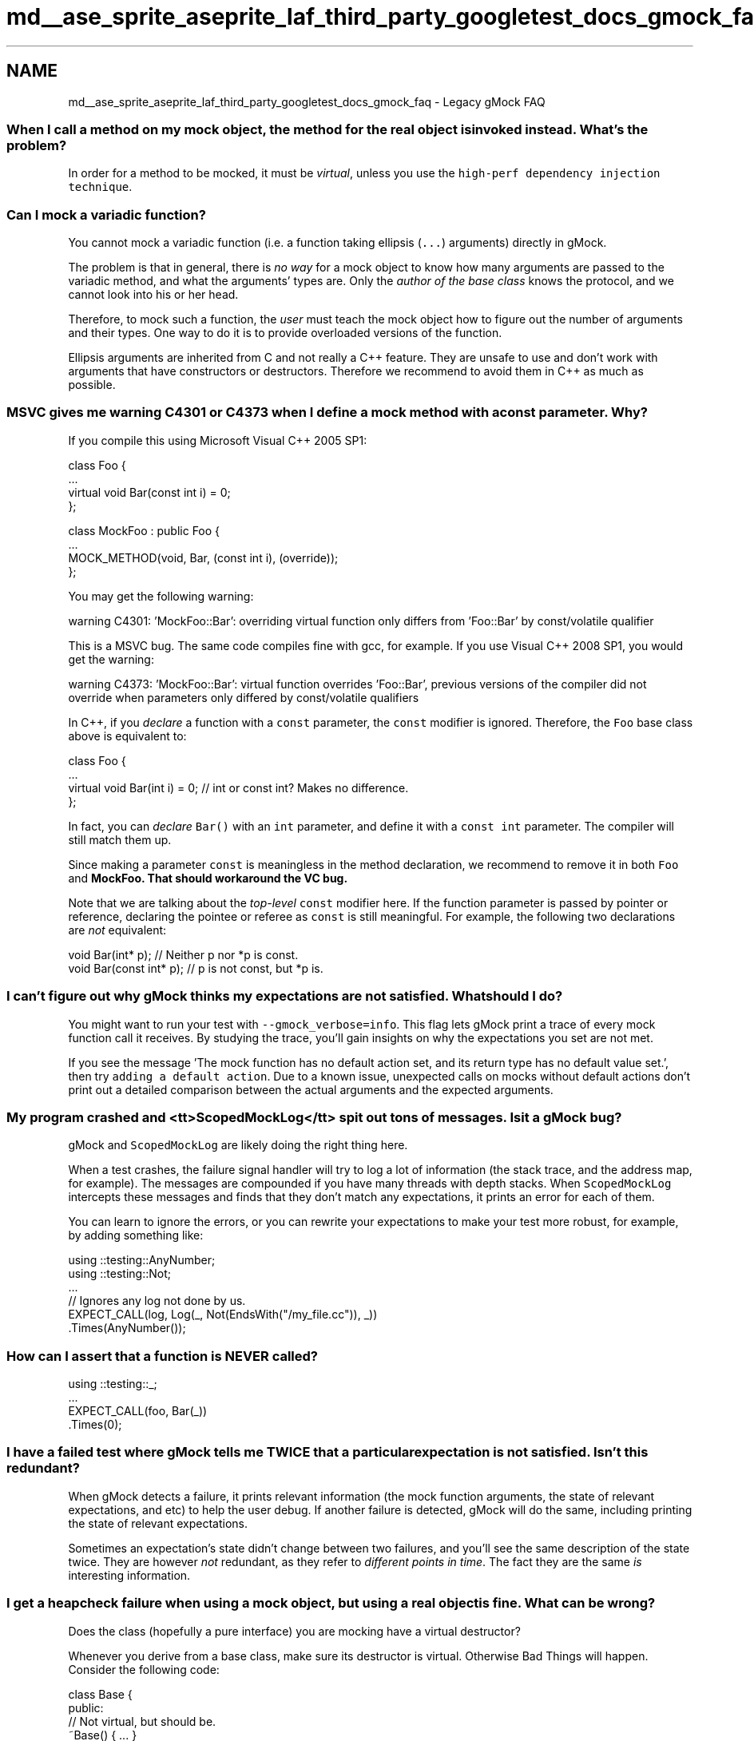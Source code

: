 .TH "md__ase_sprite_aseprite_laf_third_party_googletest_docs_gmock_faq" 3 "Wed Feb 1 2023" "Version Version 0.0" "My Project" \" -*- nroff -*-
.ad l
.nh
.SH NAME
md__ase_sprite_aseprite_laf_third_party_googletest_docs_gmock_faq \- Legacy gMock FAQ 
.PP

.SS "When I call a method on my mock object, the method for the real object is invoked instead\&. What's the problem?"
In order for a method to be mocked, it must be \fIvirtual\fP, unless you use the \fChigh-perf dependency injection technique\fP\&.
.SS "Can I mock a variadic function?"
You cannot mock a variadic function (i\&.e\&. a function taking ellipsis (\fC\&.\&.\&.\fP) arguments) directly in gMock\&.
.PP
The problem is that in general, there is \fIno way\fP for a mock object to know how many arguments are passed to the variadic method, and what the arguments' types are\&. Only the \fIauthor of the base class\fP knows the protocol, and we cannot look into his or her head\&.
.PP
Therefore, to mock such a function, the \fIuser\fP must teach the mock object how to figure out the number of arguments and their types\&. One way to do it is to provide overloaded versions of the function\&.
.PP
Ellipsis arguments are inherited from C and not really a C++ feature\&. They are unsafe to use and don't work with arguments that have constructors or destructors\&. Therefore we recommend to avoid them in C++ as much as possible\&.
.SS "MSVC gives me warning C4301 or C4373 when I define a mock method with a const parameter\&. Why?"
If you compile this using Microsoft Visual C++ 2005 SP1:
.PP
.PP
.nf
class Foo {
  \&.\&.\&.
  virtual void Bar(const int i) = 0;
};

class MockFoo : public Foo {
  \&.\&.\&.
  MOCK_METHOD(void, Bar, (const int i), (override));
};
.fi
.PP
.PP
You may get the following warning:
.PP
.PP
.nf
warning C4301: 'MockFoo::Bar': overriding virtual function only differs from 'Foo::Bar' by const/volatile qualifier
.fi
.PP
.PP
This is a MSVC bug\&. The same code compiles fine with gcc, for example\&. If you use Visual C++ 2008 SP1, you would get the warning:
.PP
.PP
.nf
warning C4373: 'MockFoo::Bar': virtual function overrides 'Foo::Bar', previous versions of the compiler did not override when parameters only differed by const/volatile qualifiers
.fi
.PP
.PP
In C++, if you \fIdeclare\fP a function with a \fCconst\fP parameter, the \fCconst\fP modifier is ignored\&. Therefore, the \fCFoo\fP base class above is equivalent to:
.PP
.PP
.nf
class Foo {
  \&.\&.\&.
  virtual void Bar(int i) = 0;  // int or const int?  Makes no difference\&.
};
.fi
.PP
.PP
In fact, you can \fIdeclare\fP \fCBar()\fP with an \fCint\fP parameter, and define it with a \fCconst int\fP parameter\&. The compiler will still match them up\&.
.PP
Since making a parameter \fCconst\fP is meaningless in the method declaration, we recommend to remove it in both \fCFoo\fP and \fC\fBMockFoo\fP\fP\&. That should workaround the VC bug\&.
.PP
Note that we are talking about the \fItop-level\fP \fCconst\fP modifier here\&. If the function parameter is passed by pointer or reference, declaring the pointee or referee as \fCconst\fP is still meaningful\&. For example, the following two declarations are \fInot\fP equivalent:
.PP
.PP
.nf
void Bar(int* p);         // Neither p nor *p is const\&.
void Bar(const int* p);  // p is not const, but *p is\&.
.fi
.PP
.SS "I can't figure out why gMock thinks my expectations are not satisfied\&. What should I do?"
You might want to run your test with \fC--gmock_verbose=info\fP\&. This flag lets gMock print a trace of every mock function call it receives\&. By studying the trace, you'll gain insights on why the expectations you set are not met\&.
.PP
If you see the message 'The mock function has no default action set, and its
return type has no default value set\&.', then try \fCadding a default action\fP\&. Due to a known issue, unexpected calls on mocks without default actions don't print out a detailed comparison between the actual arguments and the expected arguments\&.
.SS "My program crashed and <tt>ScopedMockLog</tt> spit out tons of messages\&. Is it a gMock bug?"
gMock and \fCScopedMockLog\fP are likely doing the right thing here\&.
.PP
When a test crashes, the failure signal handler will try to log a lot of information (the stack trace, and the address map, for example)\&. The messages are compounded if you have many threads with depth stacks\&. When \fCScopedMockLog\fP intercepts these messages and finds that they don't match any expectations, it prints an error for each of them\&.
.PP
You can learn to ignore the errors, or you can rewrite your expectations to make your test more robust, for example, by adding something like:
.PP
.PP
.nf
using ::testing::AnyNumber;
using ::testing::Not;
\&.\&.\&.
  // Ignores any log not done by us\&.
  EXPECT_CALL(log, Log(_, Not(EndsWith("/my_file\&.cc")), _))
      \&.Times(AnyNumber());
.fi
.PP
.SS "How can I assert that a function is NEVER called?"
.PP
.nf
using ::testing::_;
\&.\&.\&.
  EXPECT_CALL(foo, Bar(_))
      \&.Times(0);
.fi
.PP
.SS "I have a failed test where gMock tells me TWICE that a particular expectation is not satisfied\&. Isn't this redundant?"
When gMock detects a failure, it prints relevant information (the mock function arguments, the state of relevant expectations, and etc) to help the user debug\&. If another failure is detected, gMock will do the same, including printing the state of relevant expectations\&.
.PP
Sometimes an expectation's state didn't change between two failures, and you'll see the same description of the state twice\&. They are however \fInot\fP redundant, as they refer to \fIdifferent points in time\fP\&. The fact they are the same \fIis\fP interesting information\&.
.SS "I get a heapcheck failure when using a mock object, but using a real object is fine\&. What can be wrong?"
Does the class (hopefully a pure interface) you are mocking have a virtual destructor?
.PP
Whenever you derive from a base class, make sure its destructor is virtual\&. Otherwise Bad Things will happen\&. Consider the following code:
.PP
.PP
.nf
class Base {
 public:
  // Not virtual, but should be\&.
  ~Base() { \&.\&.\&. }
  \&.\&.\&.
};

class Derived : public Base {
 public:
  \&.\&.\&.
 private:
  std::string value_;
};

\&.\&.\&.
  Base* p = new Derived;
  \&.\&.\&.
  delete p;  // Surprise! ~Base() will be called, but ~Derived() will not
                 // \- value_ is leaked\&.
.fi
.PP
.PP
By changing \fC~Base()\fP to virtual, \fC~Derived()\fP will be correctly called when \fCdelete p\fP is executed, and the heap checker will be happy\&.
.SS "The 'newer expectations override older ones' rule makes writing expectations awkward\&. Why does gMock do that?"
When people complain about this, often they are referring to code like:
.PP
.PP
.nf
using ::testing::Return;
\&.\&.\&.
  // foo\&.Bar() should be called twice, return 1 the first time, and return
  // 2 the second time\&.  However, I have to write the expectations in the
  // reverse order\&.  This sucks big time!!!
  EXPECT_CALL(foo, Bar())
      \&.WillOnce(Return(2))
      \&.RetiresOnSaturation();
  EXPECT_CALL(foo, Bar())
      \&.WillOnce(Return(1))
      \&.RetiresOnSaturation();
.fi
.PP
.PP
The problem, is that they didn't pick the \fBbest\fP way to express the test's intent\&.
.PP
By default, expectations don't have to be matched in \fIany\fP particular order\&. If you want them to match in a certain order, you need to be explicit\&. This is gMock's (and jMock's) fundamental philosophy: it's easy to accidentally over-specify your tests, and we want to make it harder to do so\&.
.PP
There are two better ways to write the test spec\&. You could either put the expectations in sequence:
.PP
.PP
.nf
using ::testing::Return;
\&.\&.\&.
  // foo\&.Bar() should be called twice, return 1 the first time, and return
  // 2 the second time\&.  Using a sequence, we can write the expectations
  // in their natural order\&.
  {
    InSequence s;
    EXPECT_CALL(foo, Bar())
        \&.WillOnce(Return(1))
        \&.RetiresOnSaturation();
    EXPECT_CALL(foo, Bar())
        \&.WillOnce(Return(2))
        \&.RetiresOnSaturation();
  }
.fi
.PP
.PP
or you can put the sequence of actions in the same expectation:
.PP
.PP
.nf
using ::testing::Return;
\&.\&.\&.
  // foo\&.Bar() should be called twice, return 1 the first time, and return
  // 2 the second time\&.
  EXPECT_CALL(foo, Bar())
      \&.WillOnce(Return(1))
      \&.WillOnce(Return(2))
      \&.RetiresOnSaturation();
.fi
.PP
.PP
Back to the original questions: why does gMock search the expectations (and \fCON_CALL\fPs) from back to front? Because this allows a user to set up a mock's behavior for the common case early (e\&.g\&. in the mock's constructor or the test fixture's set-up phase) and customize it with more specific rules later\&. If gMock searches from front to back, this very useful pattern won't be possible\&.
.SS "gMock prints a warning when a function without EXPECT_CALL is called, even if I have set its behavior using ON_CALL\&. Would it be reasonable not to show the warning in this case?"
When choosing between being neat and being safe, we lean toward the latter\&. So the answer is that we think it's better to show the warning\&.
.PP
Often people write \fCON_CALL\fPs in the mock object's constructor or \fCSetUp()\fP, as the default behavior rarely changes from test to test\&. Then in the test body they set the expectations, which are often different for each test\&. Having an \fCON_CALL\fP in the set-up part of a test doesn't mean that the calls are expected\&. If there's no \fCEXPECT_CALL\fP and the method is called, it's possibly an error\&. If we quietly let the call go through without notifying the user, bugs may creep in unnoticed\&.
.PP
If, however, you are sure that the calls are OK, you can write
.PP
.PP
.nf
using ::testing::_;
\&.\&.\&.
  EXPECT_CALL(foo, Bar(_))
      \&.WillRepeatedly(\&.\&.\&.);
.fi
.PP
.PP
instead of
.PP
.PP
.nf
using ::testing::_;
\&.\&.\&.
  ON_CALL(foo, Bar(_))
      \&.WillByDefault(\&.\&.\&.);
.fi
.PP
.PP
This tells gMock that you do expect the calls and no warning should be printed\&.
.PP
Also, you can control the verbosity by specifying \fC--gmock_verbose=error\fP\&. Other values are \fCinfo\fP and \fCwarning\fP\&. If you find the output too noisy when debugging, just choose a less verbose level\&.
.SS "How can I delete the mock function's argument in an action?"
If your mock function takes a pointer argument and you want to delete that argument, you can use testing::DeleteArg<N>() to delete the N'th (zero-indexed) argument:
.PP
.PP
.nf
using ::testing::_;
  \&.\&.\&.
  MOCK_METHOD(void, Bar, (X* x, const Y& y));
  \&.\&.\&.
  EXPECT_CALL(mock_foo_, Bar(_, _))
      \&.WillOnce(testing::DeleteArg<0>()));
.fi
.PP
.SS "How can I perform an arbitrary action on a mock function's argument?"
If you find yourself needing to perform some action that's not supported by gMock directly, remember that you can define your own actions using \fB`MakeAction()`\fP or \fB`MakePolymorphicAction()`\fP, or you can write a stub function and invoke it using \fB`Invoke()`\fP\&.
.PP
.PP
.nf
using ::testing::_;
using ::testing::Invoke;
  \&.\&.\&.
  MOCK_METHOD(void, Bar, (X* p));
  \&.\&.\&.
  EXPECT_CALL(mock_foo_, Bar(_))
      \&.WillOnce(Invoke(MyAction(\&.\&.\&.)));
.fi
.PP
.SS "My code calls a static/global function\&. Can I mock it?"
You can, but you need to make some changes\&.
.PP
In general, if you find yourself needing to mock a static function, it's a sign that your modules are too tightly coupled (and less flexible, less reusable, less testable, etc)\&. You are probably better off defining a small interface and call the function through that interface, which then can be easily mocked\&. It's a bit of work initially, but usually pays for itself quickly\&.
.PP
This Google Testing Blog \fCpost\fP says it excellently\&. Check it out\&.
.SS "My mock object needs to do complex stuff\&. It's a lot of pain to specify the actions\&. gMock sucks!"
I know it's not a question, but you get an answer for free any way\&. :-)
.PP
With gMock, you can create mocks in C++ easily\&. And people might be tempted to use them everywhere\&. Sometimes they work great, and sometimes you may find them, well, a pain to use\&. So, what's wrong in the latter case?
.PP
When you write a test without using mocks, you exercise the code and assert that it returns the correct value or that the system is in an expected state\&. This is sometimes called 'state-based testing'\&.
.PP
Mocks are great for what some call 'interaction-based' testing: instead of checking the system state at the very end, mock objects verify that they are invoked the right way and report an error as soon as it arises, giving you a handle on the precise context in which the error was triggered\&. This is often more effective and economical to do than state-based testing\&.
.PP
If you are doing state-based testing and using a test double just to simulate the real object, you are probably better off using a fake\&. Using a mock in this case causes pain, as it's not a strong point for mocks to perform complex actions\&. If you experience this and think that mocks suck, you are just not using the right tool for your problem\&. Or, you might be trying to solve the wrong problem\&. :-)
.SS "I got a warning 'Uninteresting function call encountered - default action taken\&.\&.' Should I panic?"
By all means, NO! It's just an FYI\&. :-)
.PP
What it means is that you have a mock function, you haven't set any expectations on it (by gMock's rule this means that you are not interested in calls to this function and therefore it can be called any number of times), and it is called\&. That's OK - you didn't say it's not OK to call the function!
.PP
What if you actually meant to disallow this function to be called, but forgot to write \fCEXPECT_CALL(foo, Bar())\&.Times(0)\fP? While one can argue that it's the user's fault, gMock tries to be nice and prints you a note\&.
.PP
So, when you see the message and believe that there shouldn't be any uninteresting calls, you should investigate what's going on\&. To make your life easier, gMock dumps the stack trace when an uninteresting call is encountered\&. From that you can figure out which mock function it is, and how it is called\&.
.SS "I want to define a custom action\&. Should I use Invoke() or implement the ActionInterface interface?"
Either way is fine - you want to choose the one that's more convenient for your circumstance\&.
.PP
Usually, if your action is for a particular function type, defining it using \fCInvoke()\fP should be easier; if your action can be used in functions of different types (e\&.g\&. if you are defining \fCReturn(*value*)\fP), \fCMakePolymorphicAction()\fP is easiest\&. Sometimes you want precise control on what types of functions the action can be used in, and implementing \fCActionInterface\fP is the way to go here\&. See the implementation of \fCReturn()\fP in \fC\fBgmock-actions\&.h\fP\fP for an example\&.
.SS "I use SetArgPointee() in WillOnce(), but gcc complains about 'conflicting return type specified'\&. What does it mean?"
You got this error as gMock has no idea what value it should return when the mock method is called\&. \fCSetArgPointee()\fP says what the side effect is, but doesn't say what the return value should be\&. You need \fCDoAll()\fP to chain a \fCSetArgPointee()\fP with a \fCReturn()\fP that provides a value appropriate to the API being mocked\&.
.PP
See this \fCrecipe\fP for more details and an example\&.
.SS "I have a huge mock class, and Microsoft Visual C++ runs out of memory when compiling it\&. What can I do?"
We've noticed that when the \fC/clr\fP compiler flag is used, Visual C++ uses 5~6 times as much memory when compiling a mock class\&. We suggest to avoid \fC/clr\fP when compiling native C++ mocks\&. 
